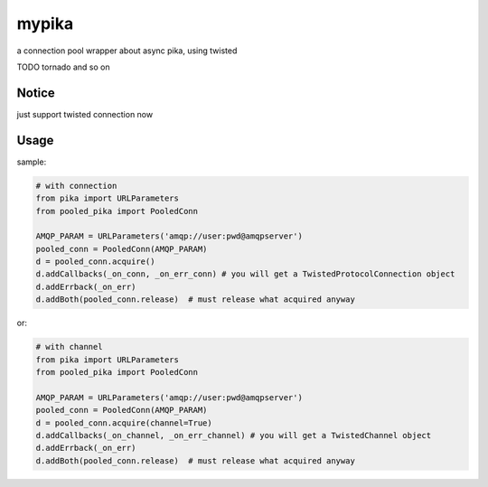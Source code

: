 mypika
======

.. image:: https://img.shields.io/pypi/v/pooled-pika.svg
   :target: https://pypi.org/pypi/pooled-pika
   :alt: PyPI Version

.. image:: https://img.shields.io/pypi/dm/pooled-pika.svg
   :target: https://pypi.org/pypi/pooled-pika
   :alt: PyPI Monthly downloads

.. image:: https://github.com/Zephor5/pooled-pika/actions/workflows/build.yml/badge.svg?branch=master
   :target: https://github.com/Zephor5/pooled-pika/actions/workflows/build.yml
   :alt: Build Status

a connection pool wrapper about async pika, using twisted

TODO tornado and so on

Notice
------
just support twisted connection now

Usage
-----
sample:

.. code :: python

    # with connection
    from pika import URLParameters
    from pooled_pika import PooledConn

    AMQP_PARAM = URLParameters('amqp://user:pwd@amqpserver')
    pooled_conn = PooledConn(AMQP_PARAM)
    d = pooled_conn.acquire()
    d.addCallbacks(_on_conn, _on_err_conn) # you will get a TwistedProtocolConnection object
    d.addErrback(_on_err)
    d.addBoth(pooled_conn.release)  # must release what acquired anyway

or:

.. code :: python

    # with channel
    from pika import URLParameters
    from pooled_pika import PooledConn

    AMQP_PARAM = URLParameters('amqp://user:pwd@amqpserver')
    pooled_conn = PooledConn(AMQP_PARAM)
    d = pooled_conn.acquire(channel=True)
    d.addCallbacks(_on_channel, _on_err_channel) # you will get a TwistedChannel object
    d.addErrback(_on_err)
    d.addBoth(pooled_conn.release)  # must release what acquired anyway

